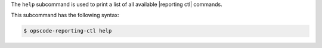 .. The contents of this file may be included in multiple topics (using the includes directive).
.. The contents of this file should be modified in a way that preserves its ability to appear in multiple topics.


The ``help`` subcommand is used to print a list of all available |reporting ctl| commands. 

This subcommand has the following syntax:

.. code-block:: bash

   $ opscode-reporting-ctl help



